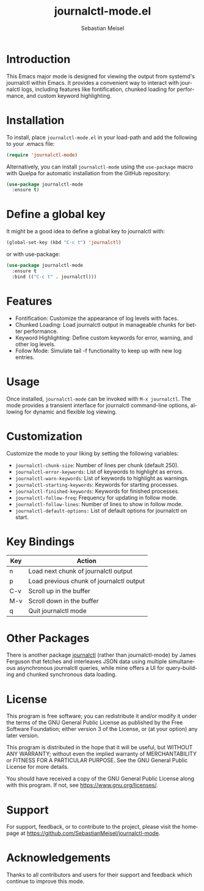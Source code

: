#+TITLE: journalctl-mode.el
#+AUTHOR: Sebastian Meisel
#+EMAIL: sebastian.meisel@gmail.com
#+VERSION: 1.0
#+STARTUP: indent
#+LANGUAGE: en
#+OPTIONS: toc:nil num:nil ^:nil -:nil f:t *:t <:t

* Introduction
  This Emacs major mode is designed for viewing the output from systemd's journalctl within Emacs. It provides a convenient way to interact with journalctl logs, including features like fontification, chunked loading for performance, and custom keyword highlighting.

[[file:journalctl.v1.1.gif]]

* Installation
  To install, place =journalctl-mode.el= in your load-path and add the following to your .emacs file:

  #+BEGIN_SRC emacs-lisp
    (require 'journalctl-mode)
  #+END_SRC

  Alternatively, you can install =journalctl-mode= using the =use-package= macro with Quelpa for automatic installation from the GitHub repository:

  #+BEGIN_SRC emacs-lisp
(use-package journalctl-mode
  :ensure t)
  #+END_SRC

* Define a global key

It might be a good idea to define a global key to journalctl with:

#+BEGIN_SRC emacs-lisp
(global-set-key (kbd "C-c t") 'journalctl)
#+END_SRC

or with use-package:

#+BEGIN_SRC emacs-lisp
(use-package journalctl-mode
  :ensure t
  :bind (("C-c t" . journalctl)))
#+END_SRC


* Features
  - Fontification: Customize the appearance of log levels with faces.
  - Chunked Loading: Load journalctl output in manageable chunks for better performance.
  - Keyword Highlighting: Define custom keywords for error, warning, and other log levels.
  - Follow Mode: Simulate tail -f functionality to keep up with new log entries.

* Usage
  Once installed, =journalctl-mode= can be invoked with =M-x journalctl=.
  The mode provides a transient interface for journalctl command-line options, allowing for dynamic and flexible log viewing.

* Customization
  Customize the mode to your liking by setting the following variables:

  - =journalctl-chunk-size=: Number of lines per chunk (default 250).
  - =journalctl-error-keywords=: List of keywords to highlight as errors.
  - =journalctl-warn-keywords=: List of keywords to highlight as warnings.
  - =journalctl-starting-keywords=: Keywords for starting processes.
  - =journalctl-finished-keywords=: Keywords for finished processes.
  - =journalctl-follow-freq=: Frequency for updating in follow mode.
  - =journalctl-follow-lines=: Number of lines to show in follow mode.
  - =journalctl-default-options:= List of default options for journalctl on start.

* Key Bindings
  | Key   | Action                             |
  |-------+------------------------------------|
  | n     | Load next chunk of journalctl output |
  | p     | Load previous chunk of journalctl output |
  | C-v   | Scroll up in the buffer             |
  | M-v   | Scroll down in the buffer           |
  | q     | Quit journalctl mode                |

* Other Packages
There is another package [[https://github.com/WJCFerguson/journalctl][journalctl]] (rather than journalctl-mode) by James Ferguson that fetches and interleaves JSON data using multiple simultaneous asynchronous journalctl queries, while mine offers a UI for query-building and chunked synchronous data loading.

* License
  This program is free software; you can redistribute it and/or modify it under the terms of the GNU General Public License as published by the Free Software Foundation; either version 3 of the License, or (at your option) any later version.

  This program is distributed in the hope that it will be useful, but WITHOUT ANY WARRANTY; without even the implied warranty of MERCHANTABILITY or FITNESS FOR A PARTICULAR PURPOSE. See the GNU General Public License for more details.

  You should have received a copy of the GNU General Public License along with this program. If not, see [[https://www.gnu.org/licenses/]].

* Support
  For support, feedback, or to contribute to the project, please visit the homepage at [[https://github.com/SebastianMeisel/journalctl-mode]].

* Acknowledgements
  Thanks to all contributors and users for their support and feedback which continue to improve this mode.
